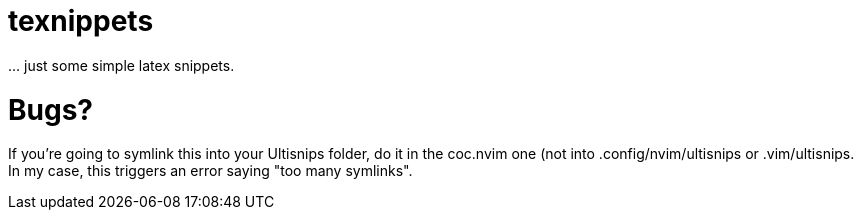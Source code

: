 = texnippets
... just some simple latex snippets.

= Bugs?
If you're going to symlink this into your Ultisnips folder, do it in the coc.nvim one (not into .config/nvim/ultisnips or .vim/ultisnips. In my case, this triggers an error saying "too many symlinks".

